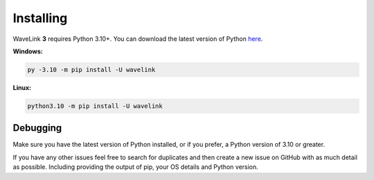 Installing
============
WaveLink **3** requires Python 3.10+.
You can download the latest version of Python `here <https://www.python.org/downloads/>`_.

**Windows:**

.. code:: sh

    py -3.10 -m pip install -U wavelink

**Linux:**

.. code:: sh

    python3.10 -m pip install -U wavelink


Debugging
---------
Make sure you have the latest version of Python installed, or if you prefer, a Python version of 3.10 or greater.

If you have any other issues feel free to search for duplicates and then create a new issue on GitHub with as much detail as
possible. Including providing the output of pip, your OS details and Python version.